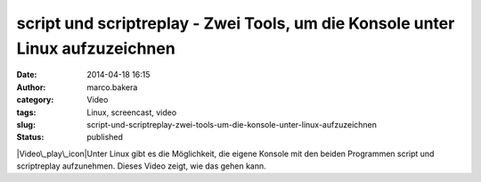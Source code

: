script und scriptreplay - Zwei Tools, um die Konsole unter Linux aufzuzeichnen
##############################################################################
:date: 2014-04-18 16:15
:author: marco.bakera
:category: Video
:tags: Linux, screencast, video
:slug: script-und-scriptreplay-zwei-tools-um-die-konsole-unter-linux-aufzuzeichnen
:status: published

|Video\_play\_icon|\ Unter Linux gibt es die Möglichkeit, die eigene
Konsole mit den beiden Programmen script und scriptreplay aufzunehmen.
Dieses Video zeigt, wie das gehen kann.

.. |Video\_play\_icon| image:: http://www.bakera.de/wp/wp-content/uploads/2014/04/Video_play_icon-150x150.png
   :class: size-thumbnail wp-image-919 alignleft
   :width: 41px
   :height: 41px
